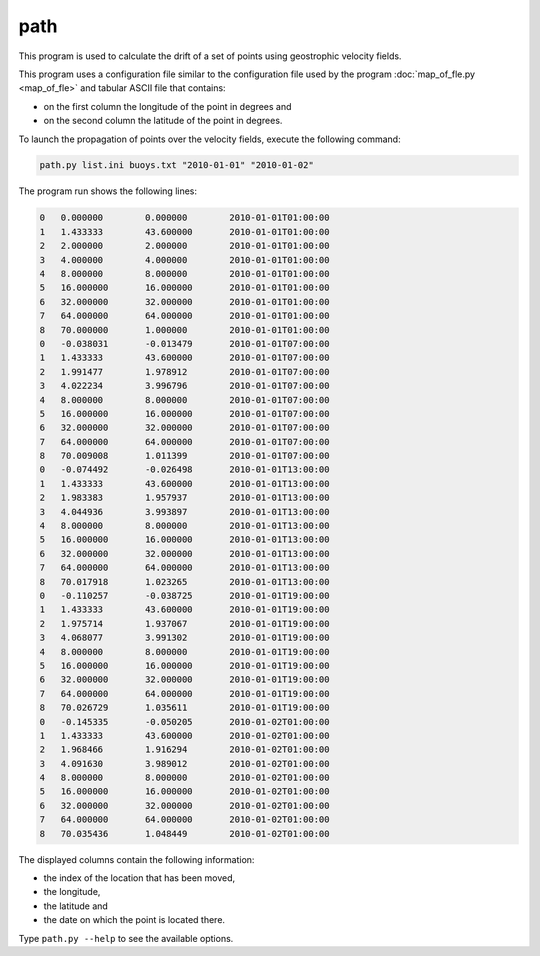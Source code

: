 path
====

This program is used to calculate the drift of a set of points using
geostrophic velocity fields.

This program uses a configuration file similar to the configuration file used
by the program :doc:`map_of_fle.py <map_of_fle>` and tabular ASCII file that
contains:

* on the first column the longitude of the point in degrees and
* on the second column the latitude of the point in degrees.

To launch the propagation of points over the velocity fields, execute the
following command:

.. code-block:: text

    path.py list.ini buoys.txt "2010-01-01" "2010-01-02"

The program run shows the following lines:

.. code-block:: text

    0	0.000000	0.000000	2010-01-01T01:00:00
    1	1.433333	43.600000	2010-01-01T01:00:00
    2	2.000000	2.000000	2010-01-01T01:00:00
    3	4.000000	4.000000	2010-01-01T01:00:00
    4	8.000000	8.000000	2010-01-01T01:00:00
    5	16.000000	16.000000	2010-01-01T01:00:00
    6	32.000000	32.000000	2010-01-01T01:00:00
    7	64.000000	64.000000	2010-01-01T01:00:00
    8	70.000000	1.000000	2010-01-01T01:00:00
    0	-0.038031	-0.013479	2010-01-01T07:00:00
    1	1.433333	43.600000	2010-01-01T07:00:00
    2	1.991477	1.978912	2010-01-01T07:00:00
    3	4.022234	3.996796	2010-01-01T07:00:00
    4	8.000000	8.000000	2010-01-01T07:00:00
    5	16.000000	16.000000	2010-01-01T07:00:00
    6	32.000000	32.000000	2010-01-01T07:00:00
    7	64.000000	64.000000	2010-01-01T07:00:00
    8	70.009008	1.011399	2010-01-01T07:00:00
    0	-0.074492	-0.026498	2010-01-01T13:00:00
    1	1.433333	43.600000	2010-01-01T13:00:00
    2	1.983383	1.957937	2010-01-01T13:00:00
    3	4.044936	3.993897	2010-01-01T13:00:00
    4	8.000000	8.000000	2010-01-01T13:00:00
    5	16.000000	16.000000	2010-01-01T13:00:00
    6	32.000000	32.000000	2010-01-01T13:00:00
    7	64.000000	64.000000	2010-01-01T13:00:00
    8	70.017918	1.023265	2010-01-01T13:00:00
    0	-0.110257	-0.038725	2010-01-01T19:00:00
    1	1.433333	43.600000	2010-01-01T19:00:00
    2	1.975714	1.937067	2010-01-01T19:00:00
    3	4.068077	3.991302	2010-01-01T19:00:00
    4	8.000000	8.000000	2010-01-01T19:00:00
    5	16.000000	16.000000	2010-01-01T19:00:00
    6	32.000000	32.000000	2010-01-01T19:00:00
    7	64.000000	64.000000	2010-01-01T19:00:00
    8	70.026729	1.035611	2010-01-01T19:00:00
    0	-0.145335	-0.050205	2010-01-02T01:00:00
    1	1.433333	43.600000	2010-01-02T01:00:00
    2	1.968466	1.916294	2010-01-02T01:00:00
    3	4.091630	3.989012	2010-01-02T01:00:00
    4	8.000000	8.000000	2010-01-02T01:00:00
    5	16.000000	16.000000	2010-01-02T01:00:00
    6	32.000000	32.000000	2010-01-02T01:00:00
    7	64.000000	64.000000	2010-01-02T01:00:00
    8	70.035436	1.048449	2010-01-02T01:00:00

The displayed columns contain the following information:

* the index of the location that has been moved,
* the longitude,
* the latitude and
* the date on which the point is located there.

Type ``path.py --help`` to see the available options.
